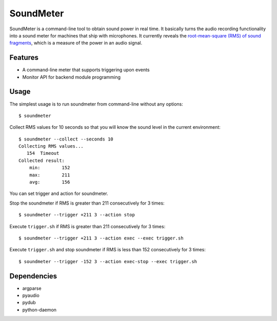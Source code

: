 SoundMeter
==========
SoundMeter is a command-line tool to obtain sound power in real time. It basically turns the audio recording functionality into a sound meter for machines that ship with microphones. It currently reveals the `root-mean-square (RMS) of sound fragments <http://docs.python.org/2/library/audioop.html#audioop.rms>`_, which is a measure of the power in an audio signal. 

Features
--------

- A command-line meter that supports triggering upon events
- Monitor API for backend module programming


Usage
-----
The simplest usage is to run soundmeter from command-line without any options::

    $ soundmeter

Collect RMS values for 10 seconds so that you will know the sound level in the current environment::

    $ soundmeter --collect --seconds 10
    Collecting RMS values...
       154  Timeout
    Collected result:
        min:        152
        max:        211
        avg:        156

You can set trigger and action for soundmeter.

Stop the soundmeter if RMS is greater than 211 consecutively for 3 times::

    $ soundmeter --trigger +211 3 --action stop

Execute ``trigger.sh`` if RMS is greater than 211 consecutively for 3 times::

    $ soundmeter --trigger +211 3 --action exec --exec trigger.sh

Execute ``trigger.sh`` and stop soundmeter if RMS is less than 152 consecutively for 3 times::

    $ soundmeter --trigger -152 3 --action exec-stop --exec trigger.sh


Dependencies
------------

- argparse
- pyaudio
- pydub
- python-daemon
